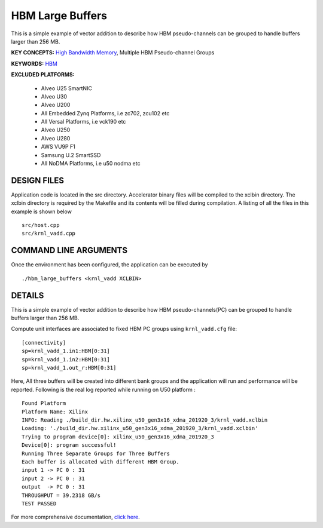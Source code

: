 HBM Large Buffers
=================

This is a simple example of vector addition to describe how HBM pseudo-channels can be grouped to handle buffers larger than 256 MB.

**KEY CONCEPTS:** `High Bandwidth Memory <https://www.xilinx.com/html_docs/xilinx2021_1/vitis_doc/buildingdevicebinary.html#lgl1614021146997>`__, Multiple HBM Pseudo-channel Groups

**KEYWORDS:** `HBM <https://www.xilinx.com/html_docs/xilinx2021_1/vitis_doc/buildingdevicebinary.html#lgl1614021146997>`__

**EXCLUDED PLATFORMS:** 

 - Alveo U25 SmartNIC
 - Alveo U30
 - Alveo U200
 - All Embedded Zynq Platforms, i.e zc702, zcu102 etc
 - All Versal Platforms, i.e vck190 etc
 - Alveo U250
 - Alveo U280
 - AWS VU9P F1
 - Samsung U.2 SmartSSD
 - All NoDMA Platforms, i.e u50 nodma etc

DESIGN FILES
------------

Application code is located in the src directory. Accelerator binary files will be compiled to the xclbin directory. The xclbin directory is required by the Makefile and its contents will be filled during compilation. A listing of all the files in this example is shown below

::

   src/host.cpp
   src/krnl_vadd.cpp
   
COMMAND LINE ARGUMENTS
----------------------

Once the environment has been configured, the application can be executed by

::

   ./hbm_large_buffers <krnl_vadd XCLBIN>

DETAILS
-------

This is a simple example of vector addition to describe how HBM pseudo-channels(PC) can be grouped to handle buffers larger than 256 MB.

Compute unit interfaces are associated to fixed HBM PC groups using
``krnl_vadd.cfg`` file:

::

   [connectivity]
   sp=krnl_vadd_1.in1:HBM[0:31]
   sp=krnl_vadd_1.in2:HBM[0:31]
   sp=krnl_vadd_1.out_r:HBM[0:31]

Here, All three buffers will be created into different bank groups and the application will run and performance will be reported. Following is the real log reported while running on U50 platform :

::

   Found Platform
   Platform Name: Xilinx
   INFO: Reading ./build_dir.hw.xilinx_u50_gen3x16_xdma_201920_3/krnl_vadd.xclbin
   Loading: './build_dir.hw.xilinx_u50_gen3x16_xdma_201920_3/krnl_vadd.xclbin'
   Trying to program device[0]: xilinx_u50_gen3x16_xdma_201920_3
   Device[0]: program successful!
   Running Three Separate Groups for Three Buffers
   Each buffer is allocated with different HBM Group.
   input 1 -> PC 0 : 31 
   input 2 -> PC 0 : 31 
   output  -> PC 0 : 31 
   THROUGHPUT = 39.2318 GB/s 
   TEST PASSED


For more comprehensive documentation, `click here <http://xilinx.github.io/Vitis_Accel_Examples>`__.